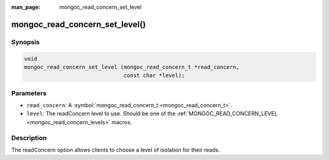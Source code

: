 :man_page: mongoc_read_concern_set_level

mongoc_read_concern_set_level()
===============================

Synopsis
--------

.. code-block:: c

  void
  mongoc_read_concern_set_level (mongoc_read_concern_t *read_concern,
                                 const char *level);

Parameters
----------

* ``read_concern``: A :symbol:`mongoc_read_concern_t <mongoc_read_concern_t>`.
* ``level``: The readConcern level to use. Should be one of the :ref:`MONGOC_READ_CONCERN_LEVEL <mongoc_read_concern_levels>` macros.

Description
-----------

The readConcern option allows clients to choose a level of isolation for their reads.

